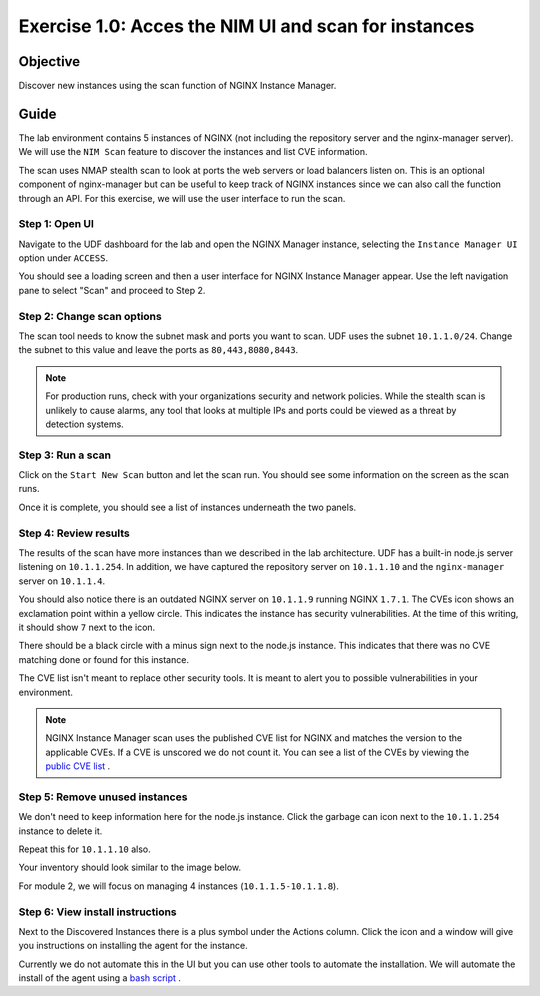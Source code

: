 .. _1.0-scan:

Exercise 1.0: Acces the NIM UI and scan for instances
#####################################################

Objective
=========

Discover new instances using the scan function of NGINX Instance 
Manager.

Guide
=====

The lab environment contains 5 instances of NGINX (not including the 
repository server and the nginx-manager server). We will use the ``NIM Scan`` feature
to discover the instances and list CVE information.

The scan uses NMAP stealth scan to look at ports the web servers or load balancers 
listen on.  This is an optional component of nginx-manager but can be useful to 
keep track of NGINX instances since we can also call the function through an API. 
For this exercise, we will use the user interface to run the scan.

Step 1: Open UI
---------------

Navigate to the UDF dashboard for the lab and open the NGINX Manager instance, selecting 
the ``Instance Manager UI`` option under ``ACCESS``.

.. image:: ./UDF-select-ui.png

You should see a loading screen and then a user interface for NGINX Instance Manager appear. 
Use the left navigation pane to select "Scan" and proceed to Step 2.

.. image:: ./UI-select-scan.png

Step 2: Change scan options
---------------------------

The scan tool needs to know the subnet mask and ports you want to scan.  UDF 
uses the subnet ``10.1.1.0/24``.  Change the subnet to this value and leave the 
ports as ``80,443,8080,8443``.

.. image:: ./UI-scan-CIDR.png

.. note::

   For production runs, check with your organizations security and network 
   policies.  While the stealth scan is unlikely to cause alarms, any tool 
   that looks at multiple IPs and ports could be viewed as a threat by detection 
   systems.

Step 3: Run a scan
------------------

Click on the ``Start New Scan`` button and let the scan run.  You should see 
some information on the screen as the scan runs.

.. image:: ./UI-scan-running.png

.. image:: ./UI-scan-complete.png


Once it is complete, you should see a list of instances underneath the two panels.

.. image:: ./UI-scan-results.png

Step 4: Review results
----------------------

The results of the scan have more instances than we described in the lab architecture.  
UDF has a built-in node.js server listening on ``10.1.1.254``.  In addition, we have captured 
the repository server on ``10.1.1.10`` and the ``nginx-manager`` server on ``10.1.1.4``.

You should also notice there is an outdated NGINX server on ``10.1.1.9`` running NGINX ``1.7.1``. 
The CVEs icon shows an exclamation point within a yellow circle.  This indicates the instance has 
security vulnerabilities.  At the time of this writing, it should show ``7`` next to the icon.

There should be a black circle with a minus sign next to the node.js instance.  This indicates that 
there was no CVE matching done or found for this instance.

The CVE list isn't meant to replace other security tools.  It is meant to alert you to possible 
vulnerabilities in your environment.

.. note::

   NGINX Instance Manager scan uses the published CVE list for NGINX and matches the version to
   the applicable CVEs.  If a CVE is unscored we do not count it.  You can see a list of the CVEs 
   by viewing the `public CVE list <http://nginx.org/en/security_advisories.html>`__ .

Step 5: Remove unused instances
-------------------------------

We don't need to keep information here for the node.js instance.  Click the garbage can icon 
next to the ``10.1.1.254`` instance to delete it.

Repeat this for ``10.1.1.10`` also.

Your inventory should look similar to the image below.

.. image:: ./UI-scan-clean.png

For module 2, we will focus on managing 4 instances (``10.1.1.5-10.1.1.8``).

Step 6: View install instructions
---------------------------------

Next to the Discovered Instances there is a plus symbol under the Actions column.  Click 
the icon and a window will give you instructions on installing the agent for the instance. 

.. image:: ./UI-scan-install.png

Currently we do not automate this in the UI but you can use other tools to automate the 
installation.  We will automate the install of the agent using a 
`bash script <https://docs.nginx.com/nginx-instance-manager/tutorials/manage-instance/#automate-agent-bash>`__ .
